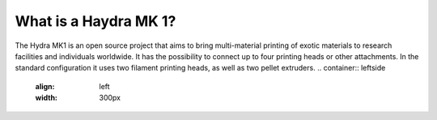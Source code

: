 ################################
What is a Haydra MK 1?
################################

The Hydra MK1 is an open source project that aims to bring multi-material printing of exotic materials to research facilities and individuals worldwide. It has the possibility to connect up to four printing heads or other attachments. In the standard configuration it uses two filament printing heads, as well as two pellet extruders.
.. container:: leftside
   :align: left
   :width: 300px

   .. figure:: img/RatRig.png

.. container:: rightside
   :align: right
   :width: 400px

   Bla-bla-blah, and yada-yada.
